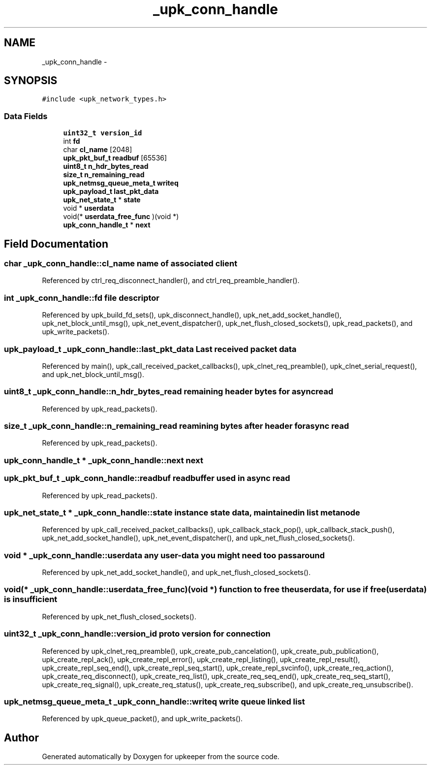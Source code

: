 .TH "_upk_conn_handle" 3 "Wed Dec 7 2011" "Version 1" "upkeeper" \" -*- nroff -*-
.ad l
.nh
.SH NAME
_upk_conn_handle \- 
.SH SYNOPSIS
.br
.PP
.PP
\fC#include <upk_network_types.h>\fP
.SS "Data Fields"

.in +1c
.ti -1c
.RI "\fBuint32_t\fP \fBversion_id\fP"
.br
.ti -1c
.RI "int \fBfd\fP"
.br
.ti -1c
.RI "char \fBcl_name\fP [2048]"
.br
.ti -1c
.RI "\fBupk_pkt_buf_t\fP \fBreadbuf\fP [65536]"
.br
.ti -1c
.RI "\fBuint8_t\fP \fBn_hdr_bytes_read\fP"
.br
.ti -1c
.RI "\fBsize_t\fP \fBn_remaining_read\fP"
.br
.ti -1c
.RI "\fBupk_netmsg_queue_meta_t\fP \fBwriteq\fP"
.br
.ti -1c
.RI "\fBupk_payload_t\fP \fBlast_pkt_data\fP"
.br
.ti -1c
.RI "\fBupk_net_state_t\fP * \fBstate\fP"
.br
.ti -1c
.RI "void * \fBuserdata\fP"
.br
.ti -1c
.RI "void(* \fBuserdata_free_func\fP )(void *)"
.br
.ti -1c
.RI "\fBupk_conn_handle_t\fP * \fBnext\fP"
.br
.in -1c
.SH "Field Documentation"
.PP 
.SS "char \fB_upk_conn_handle::cl_name\fP"name of associated client 
.PP
Referenced by ctrl_req_disconnect_handler(), and ctrl_req_preamble_handler().
.SS "int \fB_upk_conn_handle::fd\fP"file descriptor 
.PP
Referenced by upk_build_fd_sets(), upk_disconnect_handle(), upk_net_add_socket_handle(), upk_net_block_until_msg(), upk_net_event_dispatcher(), upk_net_flush_closed_sockets(), upk_read_packets(), and upk_write_packets().
.SS "\fBupk_payload_t\fP \fB_upk_conn_handle::last_pkt_data\fP"Last received packet data 
.PP
Referenced by main(), upk_call_received_packet_callbacks(), upk_clnet_req_preamble(), upk_clnet_serial_request(), and upk_net_block_until_msg().
.SS "\fBuint8_t\fP \fB_upk_conn_handle::n_hdr_bytes_read\fP"remaining header bytes for async read 
.PP
Referenced by upk_read_packets().
.SS "\fBsize_t\fP \fB_upk_conn_handle::n_remaining_read\fP"reamining bytes after header for async read 
.PP
Referenced by upk_read_packets().
.SS "\fBupk_conn_handle_t\fP * \fB_upk_conn_handle::next\fP"next 
.SS "\fBupk_pkt_buf_t\fP \fB_upk_conn_handle::readbuf\fP"readbuffer used in async read 
.PP
Referenced by upk_read_packets().
.SS "\fBupk_net_state_t\fP * \fB_upk_conn_handle::state\fP"instance state data, maintained in list metanode 
.PP
Referenced by upk_call_received_packet_callbacks(), upk_callback_stack_pop(), upk_callback_stack_push(), upk_net_add_socket_handle(), upk_net_event_dispatcher(), and upk_net_flush_closed_sockets().
.SS "void * \fB_upk_conn_handle::userdata\fP"any user-data you might need too pass around 
.PP
Referenced by upk_net_add_socket_handle(), and upk_net_flush_closed_sockets().
.SS "void(* \fB_upk_conn_handle::userdata_free_func\fP)(void *)"function to free the userdata, for use if free(userdata) is insufficient 
.PP
Referenced by upk_net_flush_closed_sockets().
.SS "\fBuint32_t\fP \fB_upk_conn_handle::version_id\fP"proto version for connection 
.PP
Referenced by upk_clnet_req_preamble(), upk_create_pub_cancelation(), upk_create_pub_publication(), upk_create_repl_ack(), upk_create_repl_error(), upk_create_repl_listing(), upk_create_repl_result(), upk_create_repl_seq_end(), upk_create_repl_seq_start(), upk_create_repl_svcinfo(), upk_create_req_action(), upk_create_req_disconnect(), upk_create_req_list(), upk_create_req_seq_end(), upk_create_req_seq_start(), upk_create_req_signal(), upk_create_req_status(), upk_create_req_subscribe(), and upk_create_req_unsubscribe().
.SS "\fBupk_netmsg_queue_meta_t\fP \fB_upk_conn_handle::writeq\fP"write queue linked list 
.PP
Referenced by upk_queue_packet(), and upk_write_packets().

.SH "Author"
.PP 
Generated automatically by Doxygen for upkeeper from the source code.
